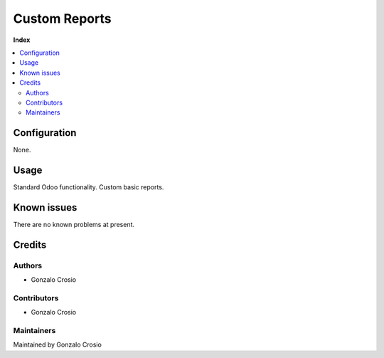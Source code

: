 ==============
Custom Reports
==============

**Index**

.. contents::
   :local:

Configuration
=============

None.

Usage
=====

Standard Odoo functionality. Custom basic reports.

Known issues
============

There are no known problems at present.

Credits
=======

Authors
~~~~~~~

* Gonzalo Crosio

Contributors
~~~~~~~~~~~~

* Gonzalo Crosio

Maintainers
~~~~~~~~~~~

Maintained by Gonzalo Crosio

